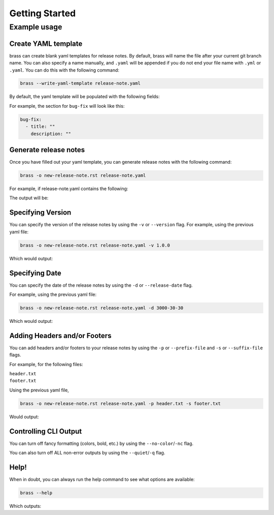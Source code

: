 Getting Started
===============

Example usage
-------------

Create YAML template
^^^^^^^^^^^^^^^^^^^^

brass can create blank yaml templates for release notes. By default, brass will name the file after your current git
branch name. You can also specify a name manually, and ``.yaml`` will be appended if you do not end your file name with
``.yml`` or ``.yaml``. You can do this with the following command:

.. code-block:: bash

    brass --write-yaml-template release-note.yaml

By default, the yaml template will be populated with the following fields:

.. runcmd:: python3 -c "from brass import brass; print('\n'.join(brass.default_categories))"

For example, the section for ``bug-fix`` will look like this:

.. code-block:: yaml

    bug-fix:
      - title: ""
        description: ""

Generate release notes
^^^^^^^^^^^^^^^^^^^^^^

Once you have filled out your yaml template, you can generate release notes with the following command:

.. code-block:: bash

    brass -o new-release-note.rst release-note.yaml

For example, if release-note.yaml contains the following:

.. literalinclude :: ./examples/basic-usage/release-note.yaml
   :language: yaml

The output will be:

.. literalinclude :: ./examples/basic-usage/new-release-note
   :language: rst

Specifying Version
^^^^^^^^^^^^^^^^^^

You can specify the version of the release notes by using the ``-v`` or ``--version`` flag.
For example, using the previous yaml file:

.. code-block:: bash

    brass -o new-release-note.rst release-note.yaml -v 1.0.0

Which would output:

.. literalinclude :: ./examples/basic-usage/new-release-note-v1
   :language: rst

Specifying Date
^^^^^^^^^^^^^^^

You can specify the date of the release notes by using the ``-d`` or ``--release-date`` flag.

For example, using the previous yaml file:

.. code-block:: bash

    brass -o new-release-note.rst release-note.yaml -d 3000-30-30

Which would output:

.. literalinclude :: ./examples/basic-usage/new-release-note-date
   :language: rst

Adding Headers and/or Footers
^^^^^^^^^^^^^^^^^^^^^^^^^^^^^

You can add headers and/or footers to your release notes by using the
``-p`` or ``--prefix-file`` and ``-s`` or ``--suffix-file`` flags.

For example, for the following files:

``header.txt``
    .. literalinclude :: ./examples/basic-usage/header.txt
``footer.txt``
    .. literalinclude :: ./examples/basic-usage/footer.txt

Using the previous yaml file,

.. code-block:: bash

    brass -o new-release-note.rst release-note.yaml -p header.txt -s footer.txt

Would output:

.. literalinclude :: ./examples/basic-usage/new-release-note-header-footer

Controlling CLI Output
^^^^^^^^^^^^^^^^^^^^^^

You can turn off fancy formatting (colors, bold, etc.) by using the ``--no-color``/``-nc`` flag.

You can also turn off ALL non-error outputs by using the ``--quiet``/``-q`` flag.

Help!
^^^^^

When in doubt, you can always run the help command to see what options are available:

.. code-block:: bash

    brass --help

Which outputs:

.. runcmd:: brass --help
